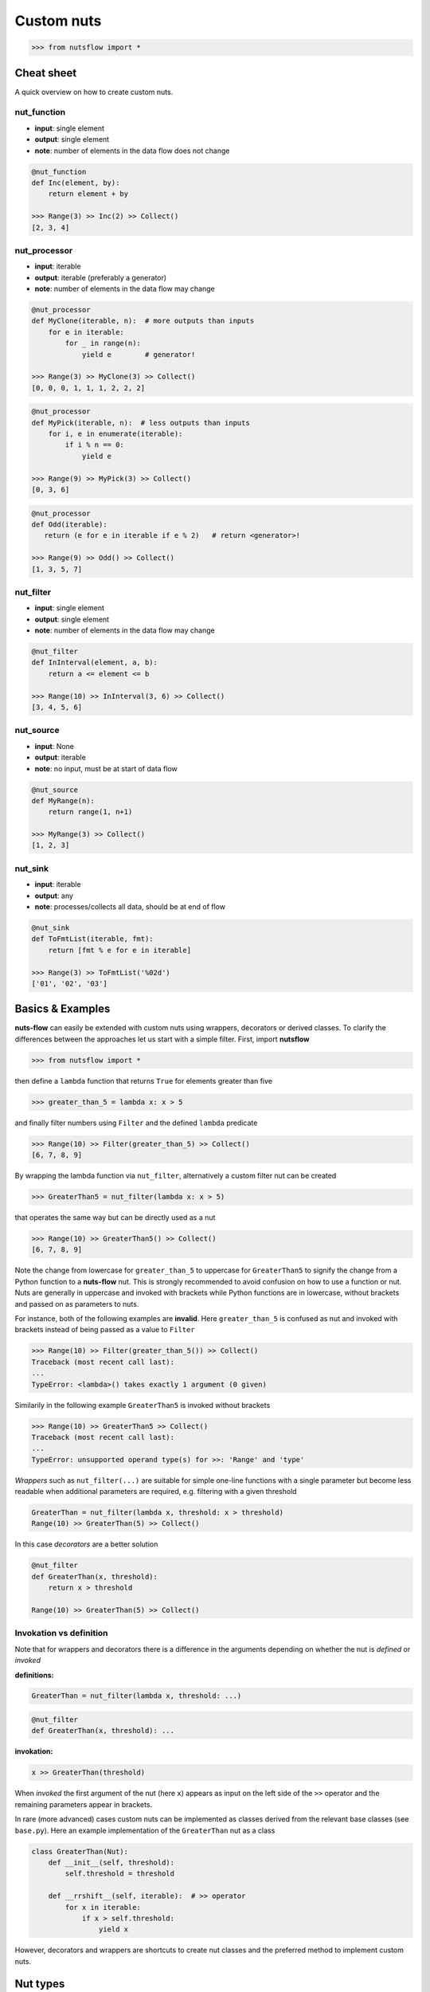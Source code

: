 Custom nuts
===========

>>> from nutsflow import *


Cheat sheet
-----------

A quick overview on how to create custom nuts.

nut_function
^^^^^^^^^^^^

- **input**: single element
- **output**: single element
- **note**: number of elements in the data flow does not change

.. code::

  @nut_function
  def Inc(element, by):
      return element + by
      
  >>> Range(3) >> Inc(2) >> Collect()
  [2, 3, 4]  


nut_processor
^^^^^^^^^^^^^

- **input**: iterable
- **output**: iterable (preferably a generator)
- **note**: number of elements in the data flow may change

.. code::

  @nut_processor
  def MyClone(iterable, n):  # more outputs than inputs
      for e in iterable:
          for _ in range(n):
              yield e        # generator!
      
  >>> Range(3) >> MyClone(3) >> Collect()
  [0, 0, 0, 1, 1, 1, 2, 2, 2] 

.. code::

  @nut_processor
  def MyPick(iterable, n):  # less outputs than inputs
      for i, e in enumerate(iterable):
          if i % n == 0:
              yield e
      
  >>> Range(9) >> MyPick(3) >> Collect()
  [0, 3, 6]
  
.. code::
  
  @nut_processor
  def Odd(iterable):
     return (e for e in iterable if e % 2)   # return <generator>!

  >>> Range(9) >> Odd() >> Collect()
  [1, 3, 5, 7]


nut_filter
^^^^^^^^^^

- **input**: single element
- **output**: single element
- **note**: number of elements in the data flow may change

.. code::

  @nut_filter
  def InInterval(element, a, b):
      return a <= element <= b
      
  >>> Range(10) >> InInterval(3, 6) >> Collect()
  [3, 4, 5, 6]  
  

nut_source
^^^^^^^^^^

- **input**: None
- **output**: iterable
- **note**: no input, must be at start of data flow

.. code::

  @nut_source
  def MyRange(n):
      return range(1, n+1)
      
  >>> MyRange(3) >> Collect()
  [1, 2, 3]  


nut_sink
^^^^^^^^

- **input**: iterable
- **output**: any
- **note**: processes/collects all data, should be at end of flow

.. code::

  @nut_sink
  def ToFmtList(iterable, fmt):
      return [fmt % e for e in iterable]
      
  >>> Range(3) >> ToFmtList('%02d')
  ['01', '02', '03']  
  


Basics & Examples
-----------------


**nuts-flow** can easily be extended with custom nuts using wrappers, 
decorators or derived classes. To clarify the differences between the
approaches let us start with a simple filter. First, import **nutsflow**

>>> from nutsflow import *

then define a ``lambda`` function that returns ``True`` for elements
greater than five

>>> greater_than_5 = lambda x: x > 5

and finally filter numbers using ``Filter`` and the defined ``lambda`` 
predicate 

>>> Range(10) >> Filter(greater_than_5) >> Collect()
[6, 7, 8, 9]

By wrapping the lambda function via ``nut_filter``, alternatively a custom
filter nut can be created

>>> GreaterThan5 = nut_filter(lambda x: x > 5)

that operates the same way but can be directly used as a nut

>>> Range(10) >> GreaterThan5() >> Collect()
[6, 7, 8, 9]

Note the change from lowercase for ``greater_than_5`` to uppercase 
for ``GreaterThan5`` to signify the change from a Python function
to a **nuts-flow** nut. This is strongly recommended to avoid
confusion on how to use a function or nut. Nuts are generally
in uppercase and invoked with brackets while Python functions are 
in lowercase, without brackets and passed on as parameters to nuts. 

For instance, both of the following examples are **invalid**. Here
``greater_than_5`` is confused as nut and invoked with brackets
instead of being passed as a value to ``Filter``

>>> Range(10) >> Filter(greater_than_5()) >> Collect()
Traceback (most recent call last):
...
TypeError: <lambda>() takes exactly 1 argument (0 given)

Similarily in the following example ``GreaterThan5`` is invoked 
without brackets 

>>> Range(10) >> GreaterThan5 >> Collect()
Traceback (most recent call last):
...
TypeError: unsupported operand type(s) for >>: 'Range' and 'type'


`Wrappers` such as ``nut_filter(...)`` are suitable for simple one-line 
functions with a single parameter but become less readable when 
additional parameters are required,  e.g. filtering with a given threshold

.. code::

  GreaterThan = nut_filter(lambda x, threshold: x > threshold)
  Range(10) >> GreaterThan(5) >> Collect()

In this case `decorators` are a better solution

.. code::

  @nut_filter
  def GreaterThan(x, threshold):
      return x > threshold

  Range(10) >> GreaterThan(5) >> Collect()
  
  
  
Invokation vs definition
^^^^^^^^^^^^^^^^^^^^^^^^ 

Note that for wrappers and decorators there is a difference in the 
arguments depending on whether the nut is *defined* or *invoked*

**definitions:**

.. code::

  GreaterThan = nut_filter(lambda x, threshold: ...)

.. code::

  @nut_filter
  def GreaterThan(x, threshold): ...
  

**invokation:**

.. code::

  x >> GreaterThan(threshold)

When *invoked* the first argument of the nut (here ``x``) appears as input 
on the  left side of the ``>>`` operator and the remaining parameters 
appear in brackets.

In rare (more advanced) cases custom nuts can be implemented
as classes derived from the relevant base classes (see ``base.py``).
Here an example implementation of the ``GreaterThan`` nut as a class

.. code::

  class GreaterThan(Nut):
      def __init__(self, threshold):
          self.threshold = threshold

      def __rrshift__(self, iterable):  # >> operator
          for x in iterable:
              if x > self.threshold:
                  yield x

However, decorators and wrappers are shortcuts to create nut classes 
and the preferred method to implement custom nuts.      		      


Nut types
---------

**nuts-flow** provides six different types of wrappers/decorators

- :ref:`nut_source`
- :ref:`nut_sink`
- :ref:`nut_function`
- :ref:`nut_processor`
- :ref:`nut_filter`
- :ref:`nut_filterfalse`


nut_source
^^^^^^^^^^

Typical cases for custom *nut sources* are the reading of files
in specific formats or wrappers around databases. Here
two toy examples for a wrapper and a decorator around a nut
that generates ``n`` even numbers. First the wrapper approach

>>> EvenNumbers = nut_source(lambda n: (2*x for x in range(n)))

and here the decorator version

.. code::

  @nut_source
  def EvenNumbers(n):
      return (2*x for x in range(n))

Both can be used as follows

>>> EvenNumbers(4) >> Collect()
[0, 2, 4, 6]


nut_sink
^^^^^^^^

Sinks receive an iterable and can return any result (not necessarily
an iterable). The following example re-implements the ``Join`` sink
that already exists in **nuts-flow** using a wrapper

>>> Join = nut_sink(lambda it, sep: sep.join(map(str, it)))

>>> Range(5) >> Join(':')
'0:1:2:3:4'

or using the decorator method

.. code::

  @nut_sink
  def Join(iterable, sep):
      return sep.join(map(str, iterable))

Note that while ``Join`` is a sink it returns an iterable (here a string)
and can therefore serve as input to other nuts

>>> Range(5) >> Join(':') >> Count()
9

The general rule is, if a nut collects/aggregates data in memory or
does not return an iterable result, it should be implemented as a *sink*
(despite being able to be input to other nuts). On the other hand,
if a nut processes data *on-the-fly* and returns an iterator it should
**not** be a *sink*.


nut_function
^^^^^^^^^^^^

A *nut function* is a nut that is applied to each element in the data
flow and returns a result for each element. Consequently, when a nut
function is applied to a data flow the values of the elements change but
not their number. The following example function multiplies each element of
the data flow by ``n``

>>> Times = nut_function(lambda x, n: x * n)

and here the same function via a decorator

.. code::

  @nut_function
  def Times(x, n):
      return x * n

Usage is identical for both the wrapper and the decorator

>>> Range(5) >> Times(2) >> Collect()
[0, 2, 4, 6, 8]


nut_processor
^^^^^^^^^^^^^

A *nut processor* takes an iterable and returns an iterable but the  
number of elements in the output iterable can differ - this is different
to a :ref:`nut_function`.  If the numbers don't change both methods
can be used but a :ref:`nut_function` will be simpler. For instance,
here the ``Times`` nut re-implemented as a processor:

>>> Times = nut_processor(lambda iterable, n: (x * n for x in iterable))

Processors are needed if the number of elements in the flow changes, e.g.
here a processor nut that duplicates each element of the flow 

.. code::

  @nut_processor
  def Duplicate(iterable):
      for e in iterable:
          yield e
          yield e
  
  Range(5) >> Duplicate() >> Collect()
  [0, 0, 1, 1, 2, 2, 3, 3, 4, 4]

or more generic, a processor that clones each element ``n`` times

.. code::

  @nut_processor
  def Clone(iterable, n):
      for e in iterable:
          for _ in range(n):
              yield e
  
  Range(5) >> Clone(2) >> Collect()
  [0, 0, 1, 1, 2, 2, 3, 3, 4, 4]

Processors can be used to filter elements from a data flow but
typically the *filter nuts* described next are more appropriate
and easier to implement.


nut_filter
^^^^^^^^^^

As described above, *nut filters* extract elements from a data flow.
Here a nut that extracts all numbers that are in a given interval

>>> InInterval = nut_filter(lambda x, a, b: a <= x <= b)

and the same filter implemented using the decorator

.. code::

  @nut_filter
  def InInterval(x, a, b):
      return a <= x <= b

and how it is used

>>> Range(10) >> InInterval(3, 6) >> Collect()
[3, 4, 5, 6]


nut_filterfalse
^^^^^^^^^^^^^^^

Occasionally it is easier to implement a filter that extracts
element that are **not** meeting a given condition. The 
``nut_filterfalse`` wrapper/decorator is available for this 
use case. For instance, the following nut filters out all
elements that are **not** equal to given value

>>> Not = nut_filterfalse(lambda x, val: x == val)

or implemented via the decorator

.. code::

  @nut_filterfalse
  def Not(x, val):
      return x == val

and a usage example

>>> [1, 2, 3, 4] >> Not(2) >> Collect()
[1, 3, 4]

``nut_filterfalse`` is largely used to wrap existing predicate
functions as nuts. For example, given a function ``isnull(x)``
we can simply write  

.. code::

	IsValid = nut_filterfalse(isnull)  

which is shorter and more readable than

.. code::

	IsValid = nut_filter(lambda x: not isnull(x))  
